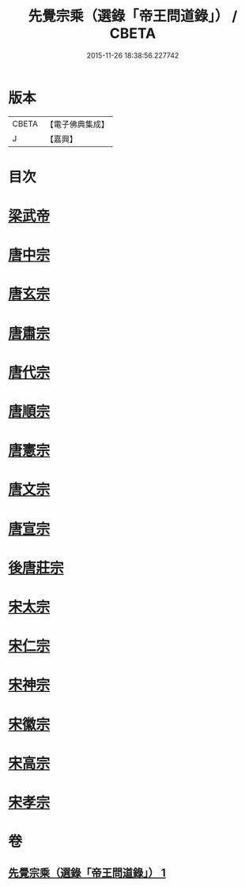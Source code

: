 #+TITLE: 先覺宗乘（選錄「帝王問道錄」） / CBETA
#+DATE: 2015-11-26 18:38:56.227742
* 版本
 |     CBETA|【電子佛典集成】|
 |         J|【嘉興】    |

* 目次
* [[file:KR6q0052_001.txt::001-0312b4][梁武帝]]
* [[file:KR6q0052_001.txt::001-0312b25][唐中宗]]
* [[file:KR6q0052_001.txt::0312c18][唐玄宗]]
* [[file:KR6q0052_001.txt::0313b2][唐肅宗]]
* [[file:KR6q0052_001.txt::0313c5][唐代宗]]
* [[file:KR6q0052_001.txt::0313c10][唐順宗]]
* [[file:KR6q0052_001.txt::0313c26][唐憲宗]]
* [[file:KR6q0052_001.txt::0314a24][唐文宗]]
* [[file:KR6q0052_001.txt::0314b5][唐宣宗]]
* [[file:KR6q0052_001.txt::0314c19][後唐莊宗]]
* [[file:KR6q0052_001.txt::0314c25][宋太宗]]
* [[file:KR6q0052_001.txt::0315a11][宋仁宗]]
* [[file:KR6q0052_001.txt::0315b9][宋神宗]]
* [[file:KR6q0052_001.txt::0315b18][宋徽宗]]
* [[file:KR6q0052_001.txt::0315b30][宋高宗]]
* [[file:KR6q0052_001.txt::0315c9][宋孝宗]]
* 卷
** [[file:KR6q0052_001.txt][先覺宗乘（選錄「帝王問道錄」） 1]]
